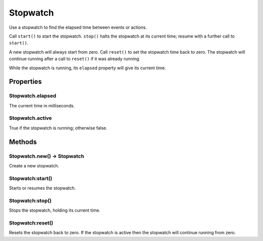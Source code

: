 Stopwatch
#########

Use a stopwatch to find the elapsed time between events or actions.

Call ``start()`` to start the stopwatch. ``stop()`` halts the stopwatch at its current time; resume with a further call to ``start()``.

A new stopwatch will always start from zero. Call ``reset()`` to set the stopwatch time back to zero. The stopwatch will continue running after a call to ``reset()`` if it was already running.

While the stopwatch is running, its ``elapsed`` property will give its current time.

Properties
**********

Stopwatch.elapsed
=================

The current time in milliseconds.

Stopwatch.active
================

True if the stopwatch is running; otherwise false.

Methods
*******

Stopwatch.new() -> Stopwatch
============================

Create a new stopwatch.

Stopwatch:start()
=================

Starts or resumes the stopwatch.

Stopwatch:stop()
================

Stops the stopwatch, holding its current time.

Stopwatch:reset()
=================

Resets the stopwatch back to zero. If the stopwatch is active then the stopwatch will continue running from zero.
